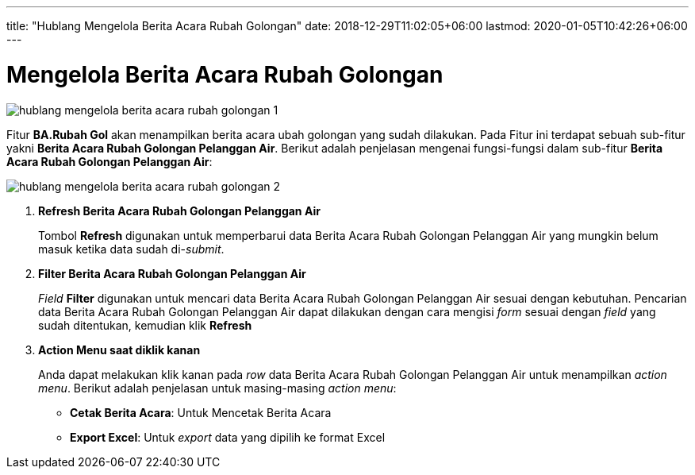 ---
title: "Hublang Mengelola Berita Acara Rubah Golongan"
date: 2018-12-29T11:02:05+06:00
lastmod: 2020-01-05T10:42:26+06:00
---

= Mengelola Berita Acara Rubah Golongan

image::../images-hublang/hublang-mengelola-berita-acara-rubah-golongan-1.png[align="center"]

Fitur *BA.Rubah Gol* akan menampilkan berita acara ubah golongan yang sudah dilakukan. Pada Fitur ini terdapat sebuah sub-fitur yakni *Berita Acara Rubah Golongan Pelanggan Air*. Berikut adalah penjelasan mengenai fungsi-fungsi dalam sub-fitur *Berita Acara Rubah Golongan Pelanggan Air*:

image::../images-hublang/hublang-mengelola-berita-acara-rubah-golongan-2.png[align="center"]

1. *Refresh Berita Acara Rubah Golongan Pelanggan Air*
+
Tombol *Refresh* digunakan untuk memperbarui data Berita Acara Rubah Golongan Pelanggan Air yang mungkin belum masuk ketika data sudah di-_submit_.

2. *Filter Berita Acara Rubah Golongan Pelanggan Air*
+
_Field_ *Filter* digunakan untuk mencari data Berita Acara Rubah Golongan Pelanggan Air sesuai dengan kebutuhan. Pencarian data Berita Acara Rubah Golongan Pelanggan Air dapat dilakukan dengan cara mengisi _form_ sesuai dengan _field_ yang sudah ditentukan, kemudian klik *Refresh*

3. *Action Menu saat diklik kanan* 
+
Anda dapat melakukan klik kanan pada _row_ data Berita Acara Rubah Golongan Pelanggan Air untuk menampilkan _action menu_. Berikut adalah penjelasan untuk masing-masing _action menu_: 

- *Cetak Berita Acara*: Untuk Mencetak Berita Acara 
- *Export Excel*: Untuk _export_ data yang dipilih ke format Excel